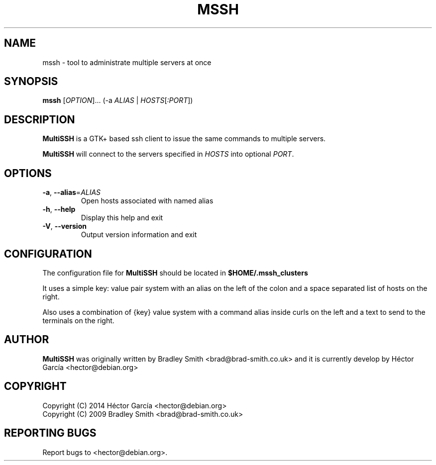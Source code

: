 .TH MSSH 1
.SH NAME
mssh \- tool to administrate multiple servers at once
.SH SYNOPSIS
.B mssh
[\fIOPTION\fR]... (\-a \fIALIAS\fR | \fIHOSTS\fR[\fI:PORT\fR])
.SH DESCRIPTION
.B MultiSSH
is a GTK+ based ssh client to issue the same commands to multiple servers.

.B MultiSSH
will connect to the servers specified in \fIHOSTS\fR into optional \fIPORT\fR.
.SH OPTIONS
.TP
\fB-a\fR, \fB\-\-alias\fR=\fIALIAS\fR
Open hosts associated with named alias
.TP
\fB\-h\fR, \fB\-\-help\fR
Display this help and exit
.TP
\fB\-V\fR, \fB\-\-version\fR
Output version information and exit
.SH CONFIGURATION
The configuration file for
.B MultiSSH
should be located in
.B $HOME/.mssh_clusters

It uses a simple key: value pair system with an alias on the left of
the colon and a space separated list of hosts on the right.

Also uses a combination of {key} value system with a command alias inside 
curls on the left and a text to send to the terminals on the right.

.SH AUTHOR
.B MultiSSH
was originally written by Bradley Smith <brad@brad\-smith.co.uk> and it is currently develop by Héctor García <hector@debian.org>
.SH COPYRIGHT
Copyright (C) 2014 Héctor García <hector@debian.org>
.br
Copyright (C) 2009 Bradley Smith <brad@brad\-smith.co.uk>
.SH REPORTING BUGS
Report bugs to <hector@debian.org>.
